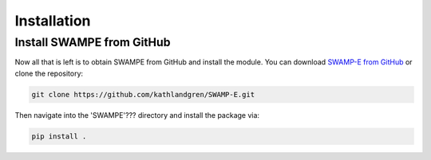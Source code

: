 Installation
============


Install SWAMPE from GitHub
____________________________________

Now all that is left is to obtain SWAMPE from GitHub and install the module.
You can download `SWAMP-E from GitHub <https://github.com/kathlandgren/SWAMP-E>`_
or clone the repository:

.. code-block:: bash
		
   git clone https://github.com/kathlandgren/SWAMP-E.git

Then navigate into the 'SWAMPE'??? directory and install the package via:

.. code-block:: bash
		
   pip install .



